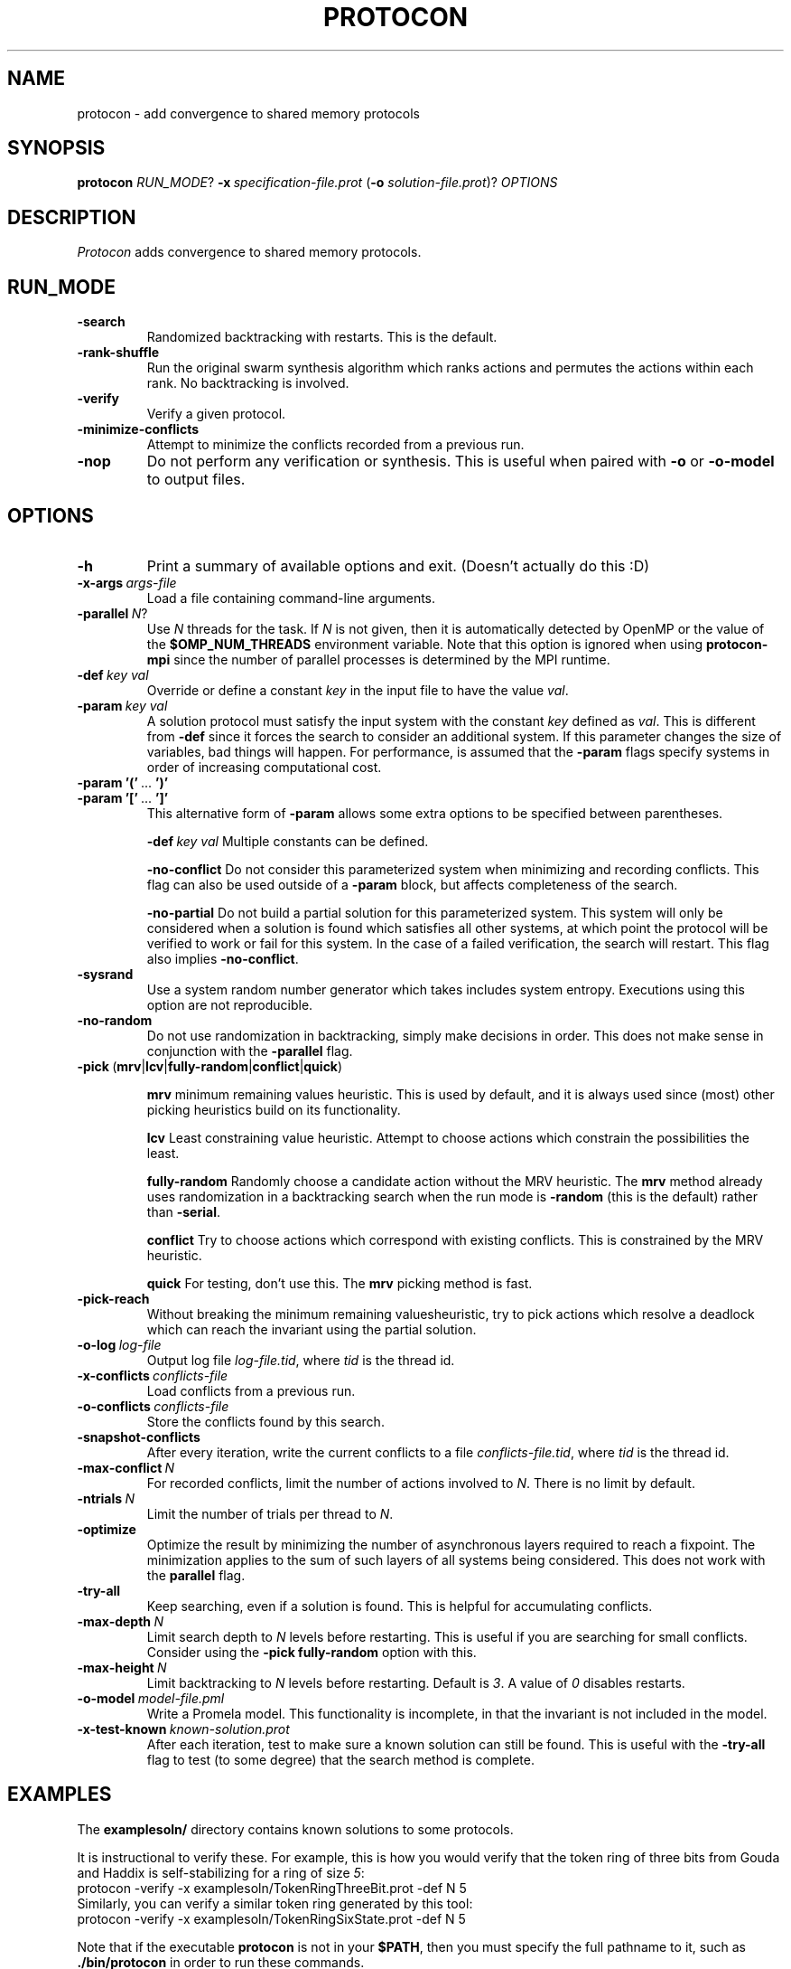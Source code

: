 .TH PROTOCON 1 "January 2015" "Version 2015.01.16"
.LS 1
.SH NAME
protocon \- add convergence to shared memory protocols
.SH SYNOPSIS
.B protocon
.IR RUN_MODE ?
.BI -x\  specification-file.prot
.RB ( -o
.IR solution-file.prot )?
.I OPTIONS
.SH DESCRIPTION
.I Protocon
adds convergence to shared memory protocols.
.SH RUN_MODE
.TP
.B -search
Randomized backtracking with restarts.
This is the default.
.TP
.B -rank-shuffle
Run the original swarm synthesis algorithm which ranks actions and permutes the actions within each rank.
No backtracking is involved.
.TP
.B -verify
Verify a given protocol.
.TP
.B -minimize-conflicts
Attempt to minimize the conflicts recorded from a previous run.
.TP
.B -nop
Do not perform any verification or synthesis.
This is useful when paired with
.B -o
or
.B -o-model
to output files.
.SH OPTIONS
.TP
.B -h
Print a summary of available options and exit.
(Doesn't actually do this :D)
.TP
.BI -x-args\  args-file
Load a file containing command-line arguments.
.TP
.BI -parallel\  N \fR?\fI
Use
.I N
threads for the task.
If
.I N
is not given, then it is automatically detected by OpenMP or the value of the
.B $OMP_NUM_THREADS
environment variable.
Note that this option is ignored when using
.B protocon-mpi
since the number of parallel processes is determined by the MPI runtime.
.TP
.BI -def\  key\ val
Override or define a constant
.I key
in the input file to have the value
.IR val .
.TP
.BI -param\  key\ val
A solution protocol must satisfy the input system with the constant
.I key
defined as
.IR val .
This is different from
.B -def
since it forces the search to consider an additional system.
If this parameter changes the size of variables, bad things will happen.
For performance, is assumed that the
.B -param
flags specify systems in order of increasing computational cost.
.TP
.BR -param\ '('\  ... \ ')'
.PD 0
.TP
.PD 1
.BR -param\ '['\  ... \ ']'
This alternative form of
.B -param
allows some extra options to be specified between parentheses.
.IP
.BI -def\  key\ val
Multiple constants can be defined.
.IP
.B -no-conflict
Do not consider this parameterized system when minimizing and recording conflicts.
This flag can also be used outside of a
.B -param
block, but affects completeness of the search.
.IP
.B -no-partial
Do not build a partial solution for this parameterized system.
This system will only be considered when a solution is found which satisfies all other systems, at which point the protocol will be verified to work or fail for this system.
In the case of a failed verification, the search will restart.
This flag also implies
.BR -no-conflict .
.TP
.B -sysrand
Use a system random number generator which takes includes system entropy.
Executions using this option are not reproducible.
.TP
.BR -no-random
Do not use randomization in backtracking, simply make decisions in order.
This does not make sense in conjunction with the
.B -parallel
flag.
.TP
.BR -pick\  ( mrv | lcv | fully-random | conflict | quick )
.IP
.B mrv
minimum remaining values heuristic.
This is used by default, and it is always used since (most) other picking heuristics build on its functionality.
.IP
.B lcv
Least constraining value heuristic.
Attempt to choose actions which constrain the possibilities the least.
.IP
.B fully-random
Randomly choose a candidate action without the MRV heuristic.
The
.B mrv
method already uses randomization in a backtracking search when the run mode is
.B -random
(this is the default) rather than
.BR -serial .
.IP
.B conflict
Try to choose actions which correspond with existing conflicts.
This is constrained by the MRV heuristic.
.IP
.B quick
For testing, don't use this.
The
.B mrv
picking method is fast.
.TP
.BR -pick-reach
Without breaking the minimum remaining valuesheuristic, try to pick actions which resolve a deadlock which can reach the invariant using the partial solution.
.TP
.BI -o-log\  log-file
Output log file
.IR log-file.tid ,
where
.I tid
is the thread id.
.TP
.BI -x-conflicts\  conflicts-file
Load conflicts from a previous run.
.TP
.BI -o-conflicts\  conflicts-file
Store the conflicts found by this search.
.TP
.BI -snapshot-conflicts
After every iteration, write the current conflicts to a file
.IR conflicts-file.tid ,
where
.I tid
is the thread id.
.TP
.BI -max-conflict\  N
For recorded conflicts, limit the number of actions involved to
.IR N .
There is no limit by default.
.TP
.BI -ntrials\  N
Limit the number of trials per thread to
.IR N .
.TP
.B -optimize
Optimize the result by minimizing the number of asynchronous layers required to reach a fixpoint.
The minimization applies to the sum of such layers of all systems being considered.
This does not work with the
.B parallel
flag.
.TP
.B -try-all
Keep searching, even if a solution is found.
This is helpful for accumulating conflicts.
.TP
.BI -max-depth\  N
Limit search depth to
.I N
levels before restarting.
This is useful if you are searching for small conflicts.
Consider using the
.B -pick fully-random
option with this.
.TP
.BI -max-height\  N
Limit backtracking to
.I N
levels before restarting.
Default is
.IR 3 .
A value of
.I 0
disables restarts.
.TP
.BI -o-model\  model-file.pml
Write a Promela model.
This functionality is incomplete, in that the invariant is not included in the model.
.TP
.BI -x-test-known\  known-solution.prot
After each iteration, test to make sure a known solution can still be found.
This is useful with the
.B -try-all
flag to test (to some degree) that the search method is complete.
.SH EXAMPLES
The
.B examplesoln/
directory contains known solutions to some protocols.

It is instructional to verify these.
For example, this is how you would verify that the token ring of three bits from Gouda and Haddix is self-stabilizing for a ring of size
.IR 5 :
.nf
    protocon -verify -x examplesoln/TokenRingThreeBit.prot -def N 5
.fi
Similarly, you can verify a similar token ring generated by this tool:
.nf
    protocon -verify -x examplesoln/TokenRingSixState.prot -def N 5
.fi

Note that if the executable
.B protocon
is not in your
.BR $PATH ,
then you must specify the full pathname to it, such as
.B ./bin/protocon
in order to run these commands.

In the
.B examplespec/
directory, there are some nice example problem instances.

.SH EXAMPLE: Coloring
To find a 3-coloring protocol on a ring of size
.IR 5 ,
run:
.nf
    protocon -serial -x examplespec/ColorRing.prot -o found.prot -def N 5
.fi

The
.B -serial
.B -no-random
flag is merely there to force a serial execution without randomization.
If there are more cores available, run:
.nf
    protocon -x examplespec/ColorRing.prot -o found.prot -def N 5 -o-log search.log
.fi
We use the
.B -o-log
flag to create log files for each search thread.
If these are not desired, simply do not give the flag.

.SH EXAMPLE: Agreement / Leader Election
One particular instance of agreement on a ring poses some issues.
Using the default heuristics, the following may take a long time!
.nf
    protocon -x inst/LeaderRingHuang.prot -def N 5
.fi

But notice that removing randomization solves this problem very quickly without any special flags.
.nf
    protocon -serial -no-random -x examplespec/LeaderRingHuang.prot -def N 5
.fi
This even works well when the ring, and each variable domain, is of size
.IR 6 .
.nf
    protocon -serial -no-random -x examplespec/LeaderRingHuang.prot -def N 6
.fi

The random method can make better decisions (for this problem, at least) by trying to choose actions which make an execution from some deadlock state to the invariant, rather than just resolving some deadlock.
This is accomplished with the
.B -pick-reach
flag.
We can also make better decisions by using the least-constraining value heuristic on top of the default minimum remaining values heuristic.
This is accomplished with the
.B -pick lcv
flag.
Alone, each of these two flags make the runtime finish in a reasonable amount of time (55 seconds on a 2 GHz machine).
Together, they rival the non-random version.
.nf
    protocon -x examplespec/LeaderRingHuang.prot -pick-reach -def N 5
    protocon -x examplespec/LeaderRingHuang.prot -pick lcv -def N 5
    protocon -x examplespec/LeaderRingHuang.prot -pick-reach -pick lcv -def N 5
.fi

Since
.B -pick-reach
helped, we might try the
.B -rank-shuffle
search which does not use backtracking at all, but takes reachability into account as a fundamental concept.
Use the
.B -no-conflict
flag to speed up the trials.
.nf
    protocon -rank-shuffle -x examplespec/LeaderRingHuang.prot -no-conflict -def N 5
.fi
We can similarly use
.B -no-conflict
with backtracking, which works fairly well in this case.
.nf
    protocon -x examplespec/LeaderRingHuang.prot -no-conflict -def N 5
.fi
Be warned that the
.B -no-conflict
flag makes a search incomplete and usually hurts a backtracking search.

For rings of size
.IR 6 ,
the randomized searches do not compete with the
.B -serial
.B -no-random
search.

.SH EXAMPLE: Three Bit Token Ring
Let's try to find a stabilizing token ring using three bits on a ring of size
.IR 5 .
.nf
    protocon -x examplespec/ThreeBitTokenRing.prot -o found.prot -def N 5
.fi

Is the protocol stabilizing on a ring of size
.IR 3 ?
.nf
    protocon -verify -x found.prot -def N 3
.fi

How about of size
.I 4
or
.IR 6 ?
.nf
    protocon -verify -x found.prot -def N 4
    protocon -verify -x found.prot -def N 6
.fi

Probably not.
Let's try again, taking those sizes into account!
.nf
    protocon -x examplespec/TokenRingThreeBit.prot -o found.prot -def N 5 -param N 3 -param N 4 -param N 6
.fi

But what if we want to search up to size
.IR 7 ,
but it takes too long check a system of that size at each decision level?
Use the
.B -no-partial
flag to just verify the protocol on that system after finding a protocol which is self-stabilizing for all smaller sizes.
.nf
    protocon -x examplespec/TokenRingThreeBit.prot -o found.prot -def N 5 -param N 3 -param N 4 -param N 6 -param [ -def N 7 -no-partial ]
.fi

.SH BUGS
The MPI version currently does not support
.B -nop
.


